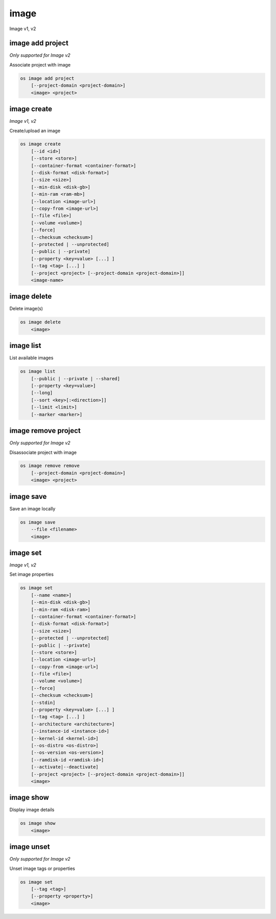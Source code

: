 =====
image
=====

Image v1, v2

image add project
-----------------

*Only supported for Image v2*

Associate project with image

.. program:: image add project
.. code:: bash

    os image add project
        [--project-domain <project-domain>]
        <image> <project>

.. option:: --project-domain <project-domain>

    Domain the project belongs to (name or ID).
    This can be used in case collisions between project names exist.

.. describe:: <image>

    Image to share (name or ID).

.. describe:: <project>

    Project to associate with image (name or ID)

image create
------------

*Image v1, v2*

Create/upload an image

.. program:: image create
.. code:: bash

    os image create
        [--id <id>]
        [--store <store>]
        [--container-format <container-format>]
        [--disk-format <disk-format>]
        [--size <size>]
        [--min-disk <disk-gb>]
        [--min-ram <ram-mb>]
        [--location <image-url>]
        [--copy-from <image-url>]
        [--file <file>]
        [--volume <volume>]
        [--force]
        [--checksum <checksum>]
        [--protected | --unprotected]
        [--public | --private]
        [--property <key=value> [...] ]
        [--tag <tag> [...] ]
        [--project <project> [--project-domain <project-domain>]]
        <image-name>

.. option:: --id <id>

    Image ID to reserve

.. option:: --store <store>

    Upload image to this store

    *Image version 1 only.*

.. option:: --container-format <container-format>

    Image container format (default: bare)

.. option:: --disk-format <disk-format>

    Image disk format. The supported options are: ami, ari, aki, vhd, vmdk,
    raw, qcow2, vhdx, vdi, iso, and ploop. The default format is: raw

.. option:: --size <size>

    Image size, in bytes (only used with --location and --copy-from)

    *Image version 1 only.*

.. option:: --min-disk <disk-gb>

    Minimum disk size needed to boot image, in gigabytes

.. option:: --min-ram <disk-ram>

    Minimum RAM size needed to boot image, in megabytes

.. option:: --location <image-url>

    Download image from an existing URL

    *Image version 1 only.*

.. option:: --copy-from <image-url>

    Copy image from the data store (similar to --location)

    *Image version 1 only.*

.. option:: --file <file>

    Upload image from local file

.. option:: --volume <volume>

    Create image from a volume

.. option:: --force

    Force image creation if volume is in use (only meaningful with --volume)

.. option:: --checksum <checksum>

    Image hash used for verification

    *Image version 1 only.*

.. option:: --protected

    Prevent image from being deleted

.. option:: --unprotected

    Allow image to be deleted (default)

.. option:: --public

    Image is accessible to the public

.. option:: --private

    Image is inaccessible to the public (default)

.. option:: --property <key=value>

    Set a property on this image (repeat for multiple values)

.. option:: --tag <tag>

    Set a tag on this image (repeat for multiple values)

    .. versionadded:: 2

.. option:: --project <project>

    Set an alternate project on this image (name or ID).
    Previously known as `--owner`.

.. option:: --project-domain <project-domain>

    Domain the project belongs to (name or ID).
    This can be used in case collisions between project names exist.

    .. versionadded:: 2

.. describe:: <image-name>

    New image name

image delete
------------

Delete image(s)

.. program:: image delete
.. code:: bash

    os image delete
        <image>

.. describe:: <image>

    Image(s) to delete (name or ID)

image list
----------

List available images

.. program:: image list
.. code:: bash

    os image list
        [--public | --private | --shared]
        [--property <key=value>]
        [--long]
        [--sort <key>[:<direction>]]
        [--limit <limit>]
        [--marker <marker>]

.. option:: --public

    List only public images

.. option:: --private

    List only private images

.. option:: --shared

    List only shared images

    *Image version 2 only.*

.. option:: --property <key=value>

    Filter output based on property

.. option:: --long

    List additional fields in output

.. option:: --sort <key>[:<direction>]

    Sort output by selected keys and directions(asc or desc) (default: name:asc),
    multiple keys and directions can be specified separated by comma

.. option:: --limit <limit>

    Maximum number of images to display.

.. option:: --marker <marker>

    The last image (name or ID) of the previous page. Display list of images
    after marker. Display all images if not specified.

image remove project
--------------------

*Only supported for Image v2*

Disassociate project with image

.. program:: image remove project
.. code:: bash

    os image remove remove
        [--project-domain <project-domain>]
        <image> <project>

.. option:: --project-domain <project-domain>

    Domain the project belongs to (name or ID).
    This can be used in case collisions between project names exist.

.. describe:: <image>

    Image to unshare (name or ID).

.. describe:: <project>

    Project to disassociate with image (name or ID)

image save
----------

Save an image locally

.. program:: image save
.. code:: bash

    os image save
        --file <filename>
        <image>

.. option:: --file <filename>

    Downloaded image save filename (default: stdout)

.. describe:: <image>

    Image to save (name or ID)

image set
---------

*Image v1, v2*

Set image properties

.. program:: image set
.. code:: bash

    os image set
        [--name <name>]
        [--min-disk <disk-gb>]
        [--min-ram <disk-ram>]
        [--container-format <container-format>]
        [--disk-format <disk-format>]
        [--size <size>]
        [--protected | --unprotected]
        [--public | --private]
        [--store <store>]
        [--location <image-url>]
        [--copy-from <image-url>]
        [--file <file>]
        [--volume <volume>]
        [--force]
        [--checksum <checksum>]
        [--stdin]
        [--property <key=value> [...] ]
        [--tag <tag> [...] ]
        [--architecture <architecture>]
        [--instance-id <instance-id>]
        [--kernel-id <kernel-id>]
        [--os-distro <os-distro>]
        [--os-version <os-version>]
        [--ramdisk-id <ramdisk-id>]
        [--activate|--deactivate]
        [--project <project> [--project-domain <project-domain>]]
        <image>

.. option:: --name <name>

    New image name

.. option:: --min-disk <disk-gb>

    Minimum disk size needed to boot image, in gigabytes

.. option:: --min-ram <disk-ram>

    Minimum RAM size needed to boot image, in megabytes

.. option:: --container-format <container-format>

    Image container format (default: bare)

.. option:: --disk-format <disk-format>

    Image disk format. The supported options are: ami, ari, aki, vhd, vmdk,
    raw, qcow2, vhdx, vdi, iso, and ploop.

.. option:: --size <size>

    Size of image data (in bytes)

    *Image version 1 only.*

.. option:: --protected

    Prevent image from being deleted

.. option:: --unprotected

    Allow image to be deleted (default)

.. option:: --public

    Image is accessible to the public

.. option:: --private

    Image is inaccessible to the public (default)

.. option:: --store <store>

    Upload image to this store

    *Image version 1 only.*

.. option:: --location <image-url>

    Download image from an existing URL

    *Image version 1 only.*

.. option:: --copy-from <image-url>

    Copy image from the data store (similar to --location)

    *Image version 1 only.*

.. option:: --file <file>

    Upload image from local file

    *Image version 1 only.*

.. option:: --volume <volume>

    Update image with a volume

    *Image version 1 only.*

.. option:: --force

    Force image update if volume is in use (only meaningful with --volume)

    *Image version 1 only.*

.. option:: --checksum <checksum>

    Image hash used for verification

    *Image version 1 only.*

.. option:: --stdin

    Allow to read image data from standard input

    *Image version 1 only.*

.. option:: --property <key=value>

    Set a property on this image (repeat option to set multiple properties)

    .. versionadded:: 2

.. option:: --tag <tag>

    Set a tag on this image (repeat for multiple values)

    .. versionadded:: 2

.. option:: --architecture <architecture>

    Operating system architecture

    .. versionadded:: 2

.. option:: --instance-id <instance-id>

    ID of server instance used to create this image

    .. versionadded:: 2

.. option:: --kernel-id <kernel-id>

    ID of kernel image used to boot this disk image

    .. versionadded:: 2

.. option:: --os-distro <os-distro>

    Operating system distribution name

    .. versionadded:: 2

.. option:: --os-version <os-version>

    Operating system distribution version

    .. versionadded:: 2

.. option:: --ramdisk-id <ramdisk-id>

    ID of ramdisk image used to boot this disk image

    .. versionadded:: 2

.. option:: --activate

    Activate the image.

    .. versionadded:: 2

.. option:: --deactivate

    Deactivate the image.

    .. versionadded:: 2

.. option:: --project <project>

    Set an alternate project on this image (name or ID).
    Previously known as `--owner`.

.. option:: --project-domain <project-domain>

    Domain the project belongs to (name or ID).
    This can be used in case collisions between project names exist.

    .. versionadded:: 2

.. describe:: <image>

    Image to modify (name or ID)

image show
----------

Display image details

.. program:: image show
.. code:: bash

    os image show
        <image>

.. describe:: <image>

    Image to display (name or ID)

image unset
-----------

*Only supported for Image v2*

Unset image tags or properties

.. program:: image unset
.. code:: bash

    os image set
        [--tag <tag>]
        [--property <property>]
        <image>

.. option:: --tag <tag>

    Unset a tag on this image (repeat option to unset multiple tags)

.. option:: --property <property>

    Unset a property on this image (repeat option to unset multiple properties)

.. describe:: <image>

    Image to modify (name or ID)
